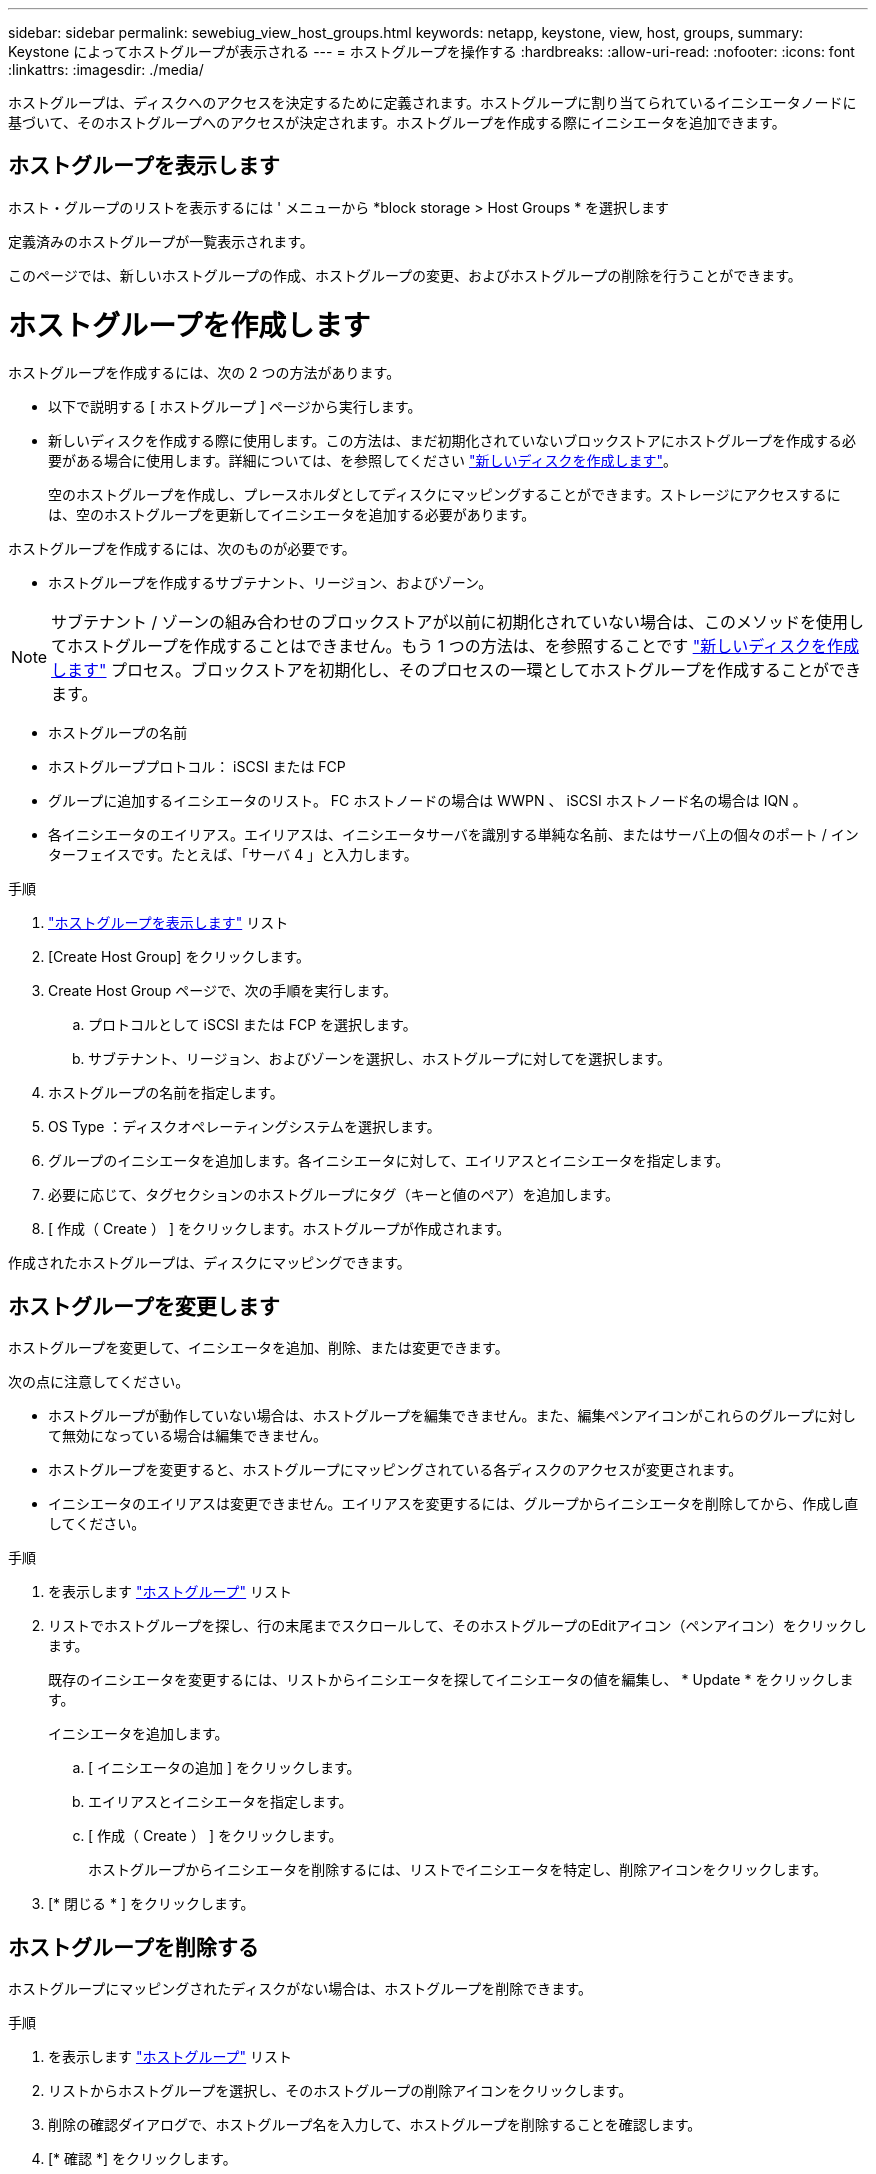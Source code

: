 ---
sidebar: sidebar 
permalink: sewebiug_view_host_groups.html 
keywords: netapp, keystone, view, host, groups, 
summary: Keystone によってホストグループが表示される 
---
= ホストグループを操作する
:hardbreaks:
:allow-uri-read: 
:nofooter: 
:icons: font
:linkattrs: 
:imagesdir: ./media/


[role="lead"]
ホストグループは、ディスクへのアクセスを決定するために定義されます。ホストグループに割り当てられているイニシエータノードに基づいて、そのホストグループへのアクセスが決定されます。ホストグループを作成する際にイニシエータを追加できます。



== ホストグループを表示します

ホスト・グループのリストを表示するには ' メニューから *block storage > Host Groups * を選択します

定義済みのホストグループが一覧表示されます。

このページでは、新しいホストグループの作成、ホストグループの変更、およびホストグループの削除を行うことができます。



= ホストグループを作成します

ホストグループを作成するには、次の 2 つの方法があります。

* 以下で説明する [ ホストグループ ] ページから実行します。
* 新しいディスクを作成する際に使用します。この方法は、まだ初期化されていないブロックストアにホストグループを作成する必要がある場合に使用します。詳細については、を参照してください link:sewebiug_create_a_new_disk.html#create-a-new-disk["新しいディスクを作成します"]。
+
空のホストグループを作成し、プレースホルダとしてディスクにマッピングすることができます。ストレージにアクセスするには、空のホストグループを更新してイニシエータを追加する必要があります。



ホストグループを作成するには、次のものが必要です。

* ホストグループを作成するサブテナント、リージョン、およびゾーン。



NOTE: サブテナント / ゾーンの組み合わせのブロックストアが以前に初期化されていない場合は、このメソッドを使用してホストグループを作成することはできません。もう 1 つの方法は、を参照することです link:sewebiug_create_a_new_disk.html#create-a-new-disk["新しいディスクを作成します"] プロセス。ブロックストアを初期化し、そのプロセスの一環としてホストグループを作成することができます。

* ホストグループの名前
* ホストグループプロトコル： iSCSI または FCP
* グループに追加するイニシエータのリスト。 FC ホストノードの場合は WWPN 、 iSCSI ホストノード名の場合は IQN 。
* 各イニシエータのエイリアス。エイリアスは、イニシエータサーバを識別する単純な名前、またはサーバ上の個々のポート / インターフェイスです。たとえば、「サーバ 4 」と入力します。


.手順
. link:sewebiug_view_host_groups.html#view-host-groups["ホストグループを表示します"] リスト
. [Create Host Group] をクリックします。
. Create Host Group ページで、次の手順を実行します。
+
.. プロトコルとして iSCSI または FCP を選択します。
.. サブテナント、リージョン、およびゾーンを選択し、ホストグループに対してを選択します。


. ホストグループの名前を指定します。
. OS Type ：ディスクオペレーティングシステムを選択します。
. グループのイニシエータを追加します。各イニシエータに対して、エイリアスとイニシエータを指定します。
. 必要に応じて、タグセクションのホストグループにタグ（キーと値のペア）を追加します。
. [ 作成（ Create ） ] をクリックします。ホストグループが作成されます。


作成されたホストグループは、ディスクにマッピングできます。



== ホストグループを変更します

ホストグループを変更して、イニシエータを追加、削除、または変更できます。

.次の点に注意してください。
* ホストグループが動作していない場合は、ホストグループを編集できません。また、編集ペンアイコンがこれらのグループに対して無効になっている場合は編集できません。
* ホストグループを変更すると、ホストグループにマッピングされている各ディスクのアクセスが変更されます。
* イニシエータのエイリアスは変更できません。エイリアスを変更するには、グループからイニシエータを削除してから、作成し直してください。


.手順
. を表示します link:sewebiug_view_host_groups.html#view-host-groups["ホストグループ"] リスト
. リストでホストグループを探し、行の末尾までスクロールして、そのホストグループのEditアイコン（ペンアイコン）をクリックします。
+
既存のイニシエータを変更するには、リストからイニシエータを探してイニシエータの値を編集し、 * Update * をクリックします。

+
イニシエータを追加します。

+
.. [ イニシエータの追加 ] をクリックします。
.. エイリアスとイニシエータを指定します。
.. [ 作成（ Create ） ] をクリックします。
+
ホストグループからイニシエータを削除するには、リストでイニシエータを特定し、削除アイコンをクリックします。



. [* 閉じる * ] をクリックします。




== ホストグループを削除する

ホストグループにマッピングされたディスクがない場合は、ホストグループを削除できます。

.手順
. を表示します link:sewebiug_view_host_groups.html#view-host-groups["ホストグループ"] リスト
. リストからホストグループを選択し、そのホストグループの削除アイコンをクリックします。
. 削除の確認ダイアログで、ホストグループ名を入力して、ホストグループを削除することを確認します。
. [* 確認 *] をクリックします。

